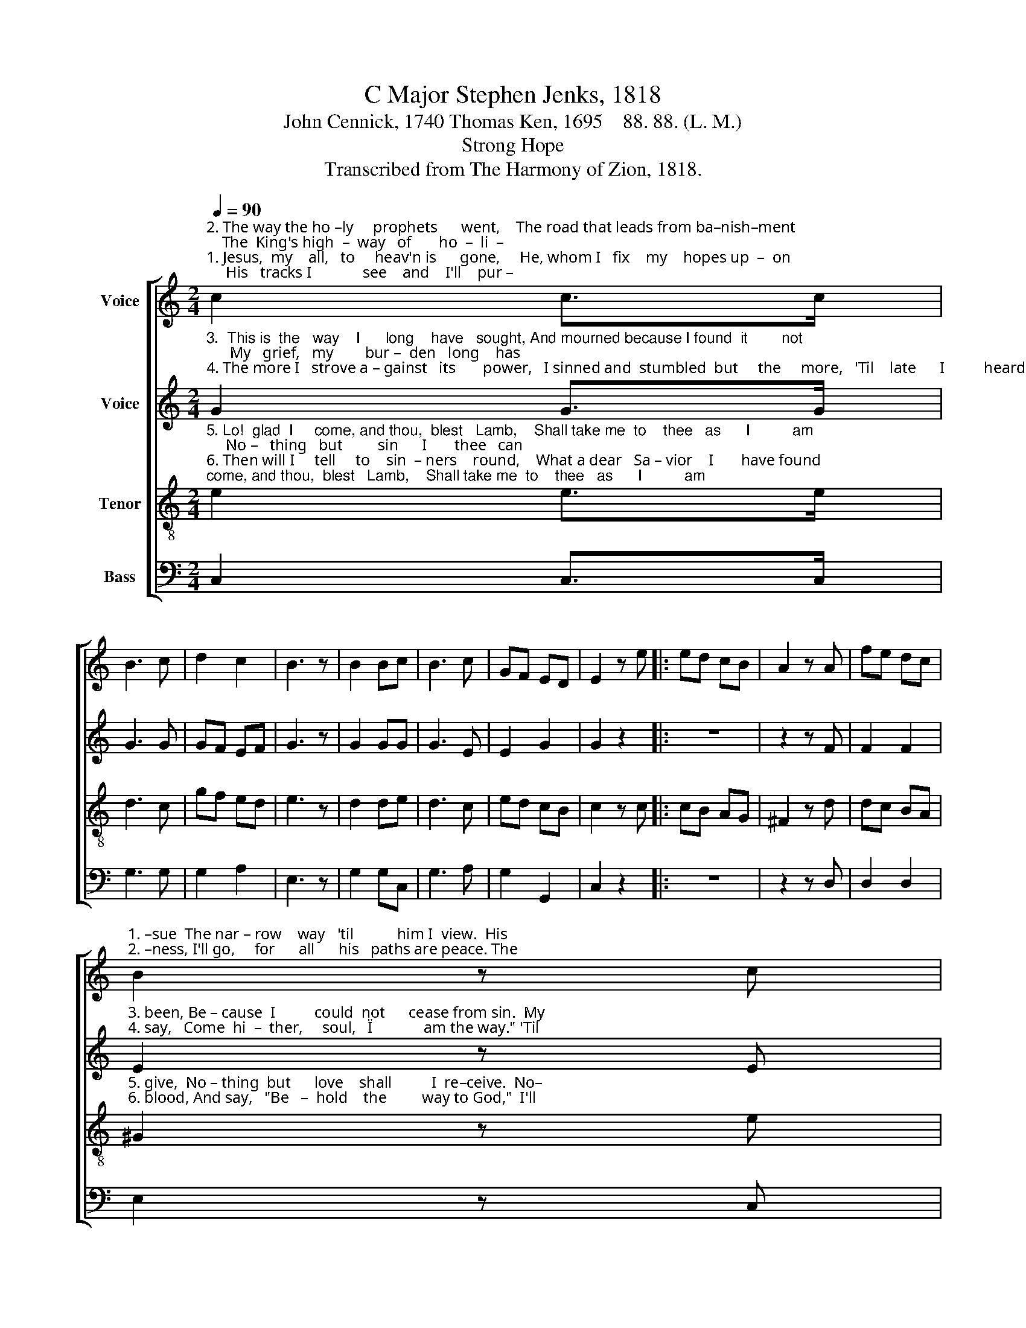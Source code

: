 X:1
T:C Major Stephen Jenks, 1818
T:John Cennick, 1740 Thomas Ken, 1695    88. 88. (L. M.)
T:Strong Hope
T:Transcribed from The Harmony of Zion, 1818.
%%score [ 1 2 3 4 ]
L:1/8
Q:1/4=90
M:2/4
K:C
V:1 treble nm="Voice"
V:2 treble nm="Voice"
V:3 treble-8 nm="Tenor"
V:4 bass nm="Bass"
V:1
"^2. The way the ho –ly     prophets      went,    The road that leads from ba–nish–ment;    The  King's high  –  way   of       ho  –  li  –""^1. Jesus,  my    all,   to     heav'n is      gone,     He, whom I   fix    my    hopes up  –  on;     His   tracks I             see    and    I'll    pur –" c2 c>c | %1
 B3 c | d2 c2 | B3 z | B2 Bc | B3 c | GF ED | E2 z e |: ed cB | A2 z A | fe dc | %11
"^1. –sue  The nar – row    way   'til           him I  view.  His""^2. –ness, I'll go,     for      all      his   paths are peace. The" B2 z c | %12
 cB AG | ed cd | c2 B2 |1 c3 e :|2 c4- || c2 z2 || %18
"^Praise God from whom all blessings flow," c2 A>A | d2 z e | fe dc | B2 z c | B2 c2 | B2 c2 | %24
 B2 A2 | ^G3 z | c2 c>c | c3 z | c2 d/c/ B/A/ | G3 z | c2 AA | ^G3 A | A2 G2 | E4- | E4 |] %35
V:2
"^3.  This is  the   way    I      long    have   sought, And mourned because I found  it        not;      My   grief,   my        bur –  den   long    has""^4. The more I   strove a – gainst   its       power,   I sinned and  stumbled  but     the     more,   'Til    late      I          heard  my     Sa  –  vior" G2 G>G | %1
 G3 G | GF EF | G3 z | G2 GG | G3 E | E2 G2 | G2 z2 |: z4 | z2 z F | F2 F2 | %11
"^3. been, Be – cause  I          could  not      cease from sin.  My""^4. say,   Come  hi  –  ther,     soul,   \"I             am the way.\" 'Til" E2 z E | %12
 G2 G2 | G2 G2 | G2 D2 |1 E3 z :|2 E4- || E2 z2 || z4 | z4 | z4 | %21
 z2 z"^Praise him all creatures" E | E2 E2 | E2 E2 | %24
"^here be – low;   Praise him above,      ye   heavenly    host,     Praise Father,    Son  and   Ho–ly   Ghost," E2 E2 | %25
 E3 z | G2 A>A | G3 z | G2 AA | G3 z | E2 FF | E3 E | F2 D2 | E4- | E4 |] %35
V:3
"^5. Lo!  glad  I     come, and thou,  blest   Lamb,    Shall take me  to    thee   as      I          am;     No –   thing   but         sin      I       thee   can""^6. Then will I     tell     to    sin  – ners    round,    What a dear   Sa – vior    I       have found;    I'll     point    to           thy     re  –  dee –ming" e2 e>e | %1
 d3 c | gf ed | e3 z | d2 de | d3 c | ed cB | c2 z c |: cB AG | ^F2 z d | dc BA | %11
"^5. give,  No – thing  but      love    shall          I  re–ceive.  No–""^6. blood, And say,   \"Be   –  hold    the         way to God,\"  I'll" ^G2 z e | %12
 ed cB | cB AG/F/ | E2 D2 |1 C3 c :|2 C4- || C2 z2 || %18
"^Praise God from whom all blessings flow," c2 c>c | B2 z c | dc BA | ^G2 z A | ^G2 A2 | ^G2 A2 | %24
 ^G2 c2 | B3 z | e2 f>f | e3 z | e2 f/e/ d/c/ | B3 z | g2 f/e/ d/c/ | B3 c | c2 B2 | c4- | c4 |] %35
V:4
 C,2 C,>C, | G,3 G, | G,2 A,2 | E,3 z | G,2 G,C, | G,3 A, | G,2 G,,2 | C,2 z2 |: z4 | z2 z D, | %10
 D,2 D,2 | E,2 z C, | C,2 C,D, | E,2 F,E,/F,/ | G,2 G,,2 |1 C,3 z :|2 C,4- || C,2 z2 || z4 | z4 | %20
 z4 | z2 z A, | E,2 A,,2 | E,2 A,2 | E,2 A,,2 | E,3 z | C,2 F,>F, | C,3 z | C,2 F,F, | G,3 z | %30
 C,2 D,D, | E,3 C, | F,2 G,2 | C,4- | C,4 |] %35

